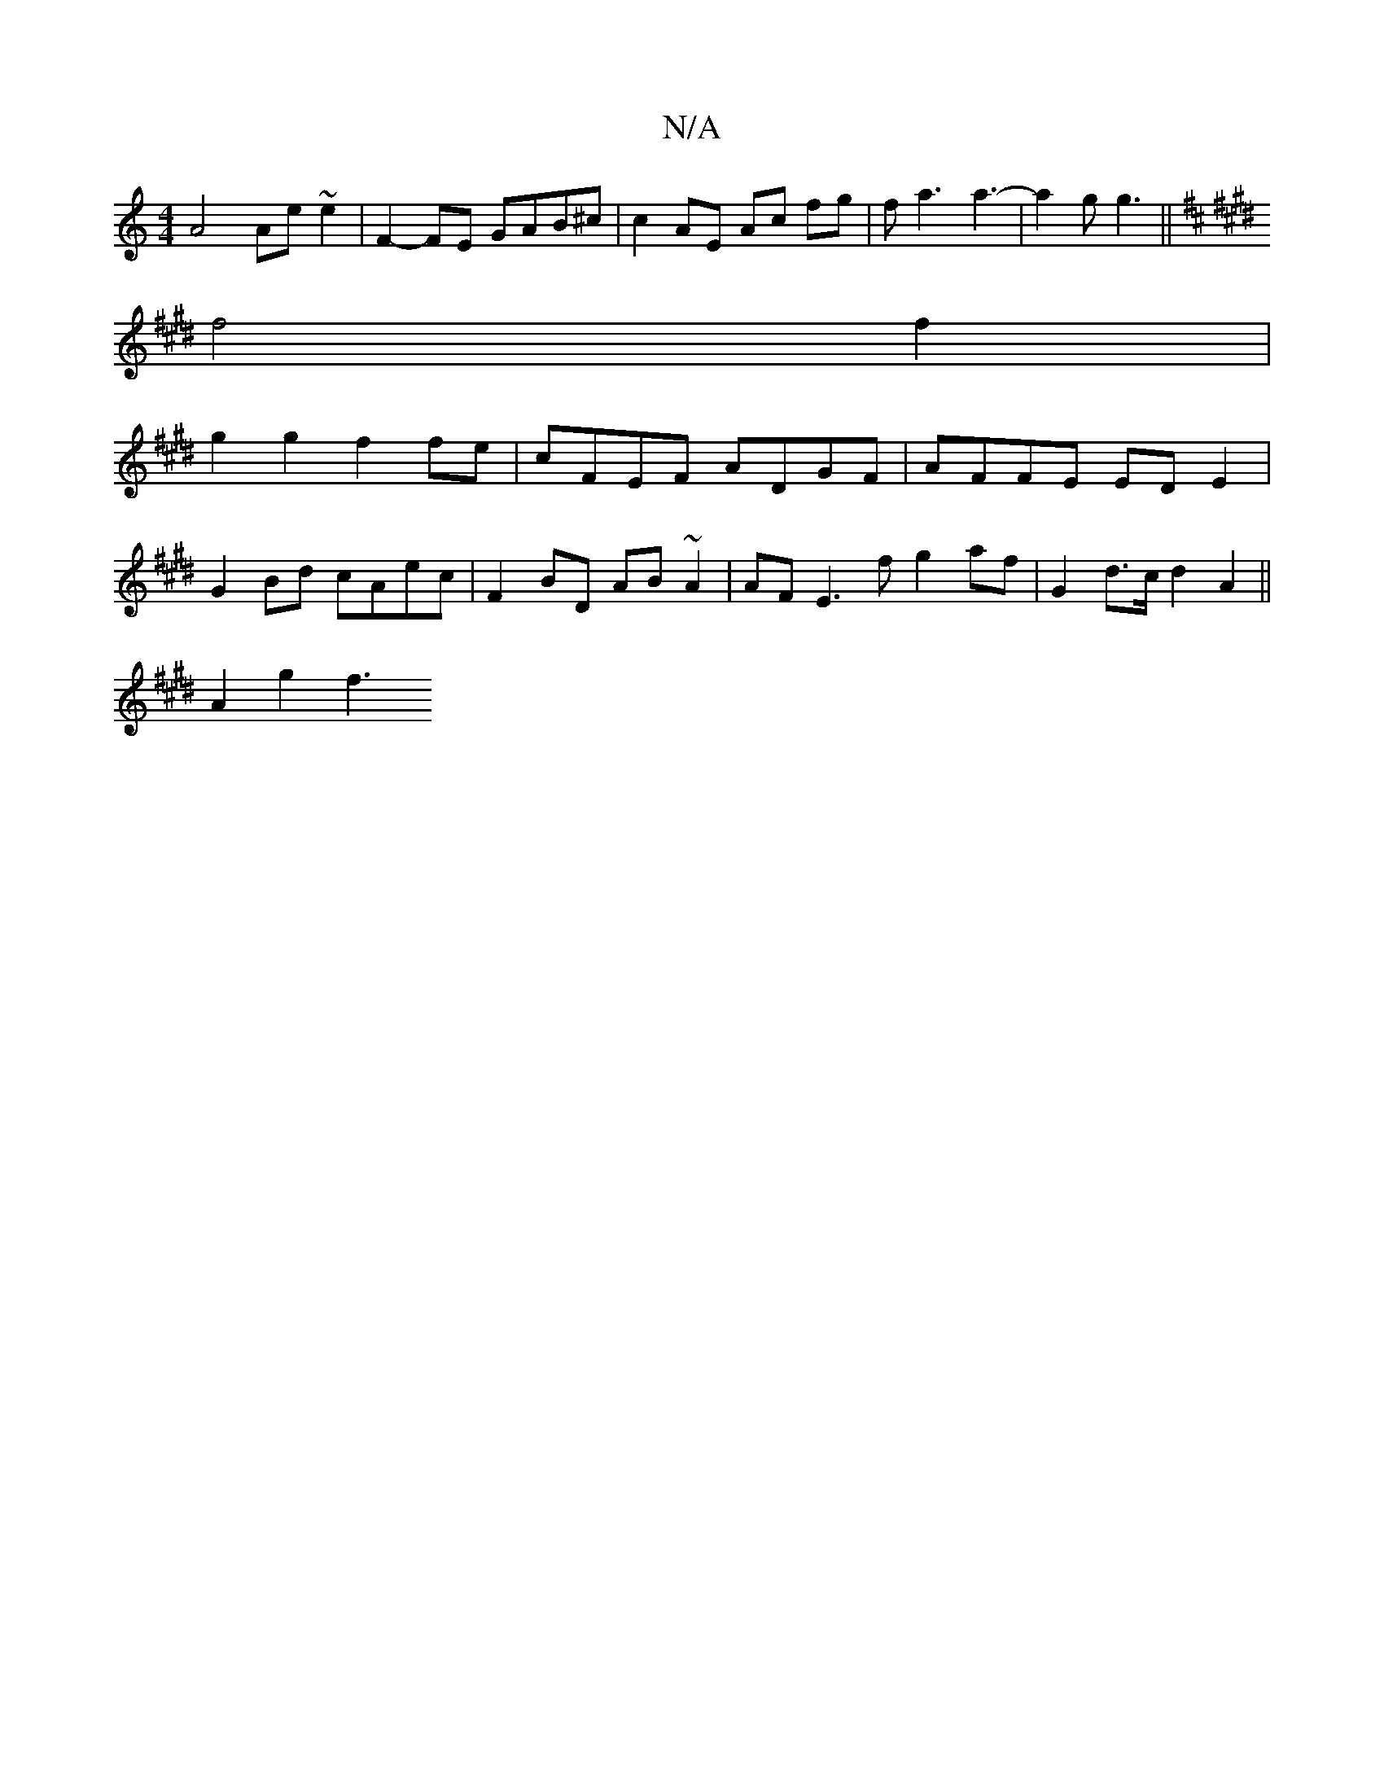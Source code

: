 X:1
T:N/A
M:4/4
R:N/A
K:Cmajor
 A4 Ae ~e2 | F2- FE GAB^c | c2 AE Ac fg | fa3 a3- | a2g g3 ||
K: Dmor
K: E4 G3/2]|
f4 f2 |
g2 g2 f2 fe | cFEF ADGF | AFFE ED E2 |
G2 Bd cAec | F2 BD AB ~A2 | AF E3 f G'2 af | G2 d>c d2 A2 ||
A2 g2 f3 